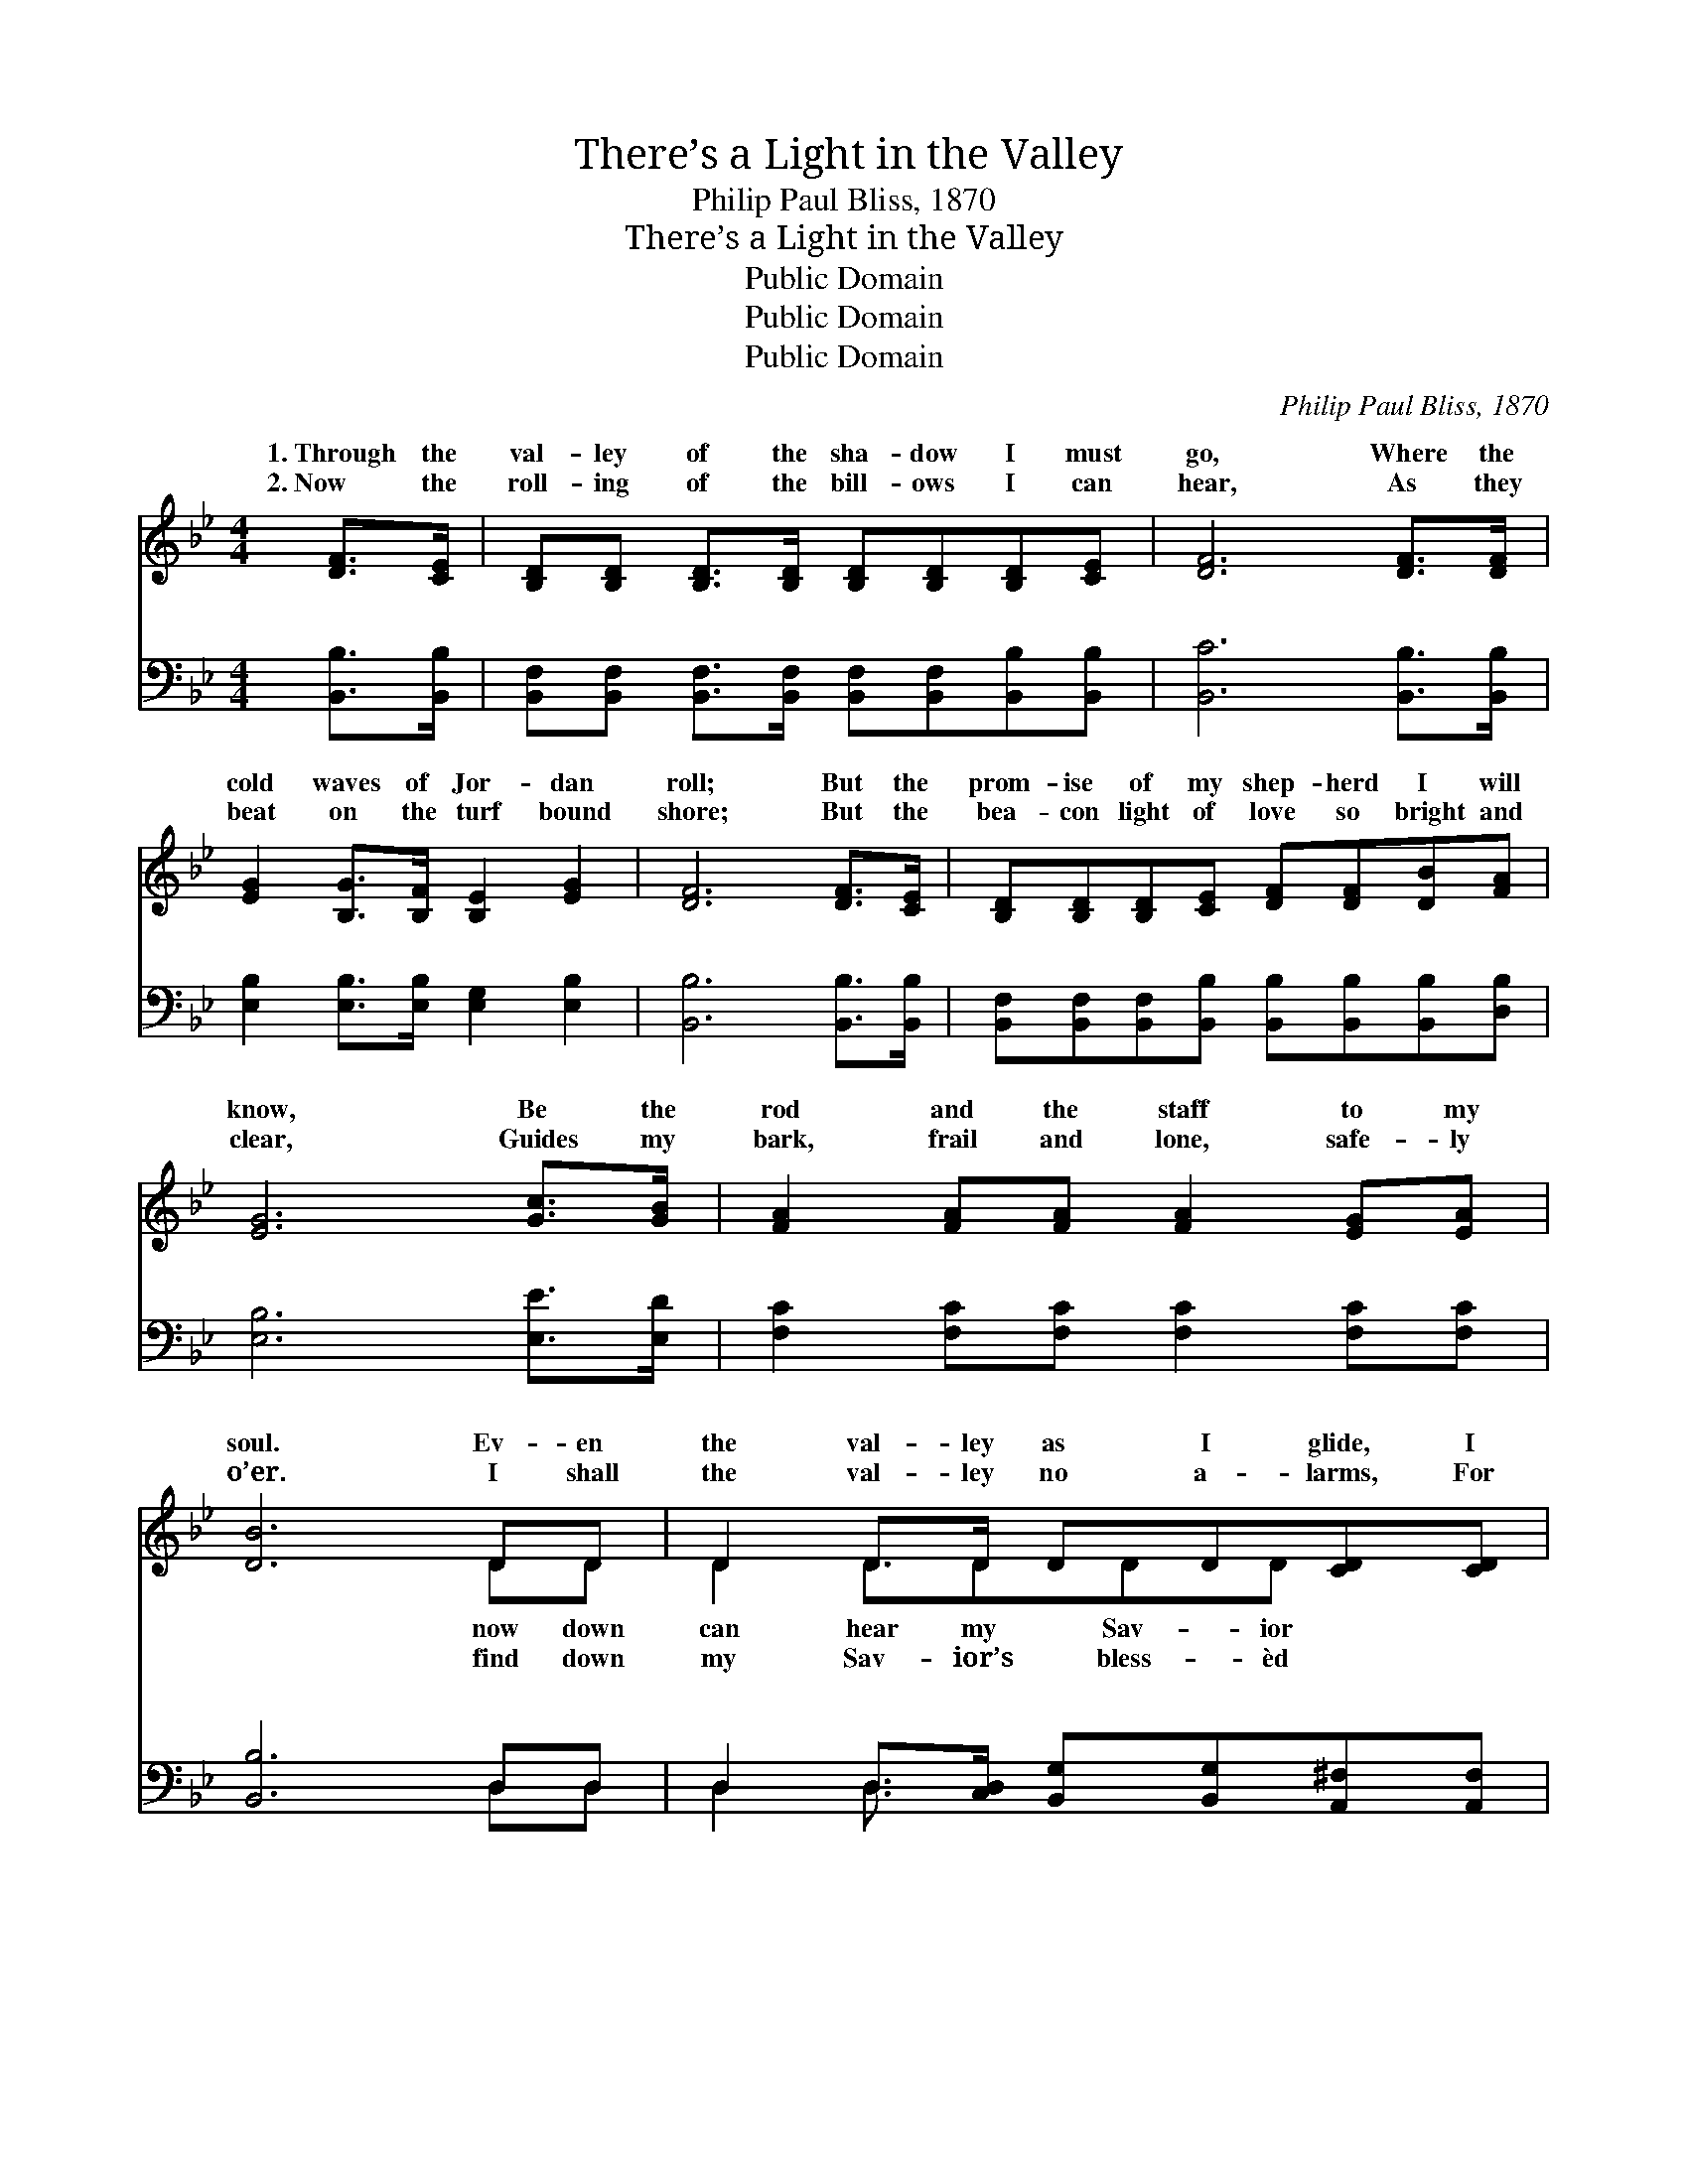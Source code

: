 X:1
T:There’s a Light in the Valley
T:Philip Paul Bliss, 1870
T:There’s a Light in the Valley
T:Public Domain
T:Public Domain
T:Public Domain
C:Philip Paul Bliss, 1870
Z:Public Domain
%%score ( 1 2 ) ( 3 4 )
L:1/8
M:4/4
K:Bb
V:1 treble 
V:2 treble 
V:3 bass 
V:4 bass 
V:1
 [DF]>[CE] | [B,D][B,D] [B,D]>[B,D] [B,D][B,D][B,D][CE] | [DF]6 [DF]>[DF] | %3
w: 1.~Through the|val- ley of the sha- dow I must|go, Where the|
w: 2.~Now the|roll- ing of the bill- ows I can|hear, As they|
 [EG]2 [B,G]>[B,F] [B,E]2 [EG]2 | [DF]6 [DF]>[CE] | [B,D][B,D][B,D][CE] [DF][DF][DB][FA] | %6
w: cold waves of Jor- dan|roll; But the|prom- ise of my shep- herd I will|
w: beat on the turf bound|shore; But the|bea- con light of love so bright and|
 [EG]6 [Gc]>[GB] | [FA]2 [FA][FA] [FA]2 [EG][EA] | [DB]6 DD | D2 D>D DD[CD][CD] | %10
w: know, Be the|rod and the staff to my|soul. Ev- en|the val- ley as I glide, I|
w: clear, Guides my|bark, frail and lone, safe- ly|o’er. I shall|the val- ley no a- larms, For|
 [B,G]6 [B,G][CA] | [DB][DB][DB][DA] [DG]2 [DA][DB] | [DA]6 [^Fd]>[Fc] | %13
w: say, “Fol- low|me!” And with Him I’m not a-|fraid to cross|
w: smile I can|see; He will bear me in His|lov- ing, might-|
 [GB][GB][GB][GB] [Gc][GB][FA][EG] | [DF]6 [DB]>[FA] | [EG]2 [EG]>[EG] [EG] [Ec]2 [Ec] | [DB]6 || %17
w: the tide; There’s a light in the val-|ley for me.|||
w: y arms, There’s a light in the val-|ley for me.|||
"^Refrain" [B,D]>[CE] | [DF]2 D>D DD [DB]>[Ec] | [Fd]2 D>D DD [Fd]>[Fd] | %20
w: |||
w: |||
 [Gc]2 [Gc]>[Gd] [Gc][GB]([FA][EG]) | ([DF]4 [B,D]2) [B,D]>[CE] | %22
w: ||
w: ||
 [DF][DF][DB][Ec] [Fd]2 [Fd]>[Fd] | [Ge][Gd][Gc][GB] ([EG][GB]) [FA]>[EG] | %24
w: ||
w: ||
 [DF]2 F>F [EG][EG] [EA]2 | [DB]6 |] %26
w: ||
w: ||
V:2
 x2 | x8 | x8 | x8 | x8 | x8 | x8 | x8 | x6 DD | D2 D3/2DDD x3/2 | x8 | x8 | x8 | x8 | x8 | x8 | %16
w: ||||||||now down|can hear my Sav- ior|||||||
w: ||||||||find down|my Sav- ior’s bless- èd|||||||
 x6 || x2 | x8 | x8 | x8 | x8 | x8 | x8 | x8 | x6 |] %26
w: ||||||||||
w: ||||||||||
V:3
 [B,,B,]>[B,,B,] | [B,,F,][B,,F,] [B,,F,]>[B,,F,] [B,,F,][B,,F,][B,,B,][B,,B,] | %2
w: ~ ~|~ ~ ~ ~ ~ ~ ~ ~|
 [B,,C]6 [B,,B,]>[B,,B,] | [E,B,]2 [E,B,]>[E,B,] [E,G,]2 [E,B,]2 | [B,,B,]6 [B,,B,]>[B,,B,] | %5
w: ~ ~ ~|~ ~ ~ ~ ~|~ ~ ~|
 [B,,F,][B,,F,][B,,F,][B,,B,] [B,,B,][B,,B,][B,,B,][D,B,] | [E,B,]6 [E,E]>[E,D] | %7
w: ~ ~ ~ ~ ~ ~ ~ ~|~ ~ ~|
 [F,C]2 [F,C][F,C] [F,C]2 [F,C][F,C] | [B,,B,]6 D,D, | %9
w: ~ ~ ~ ~ ~ ~|~ ~ ~|
 D,2 D,>[C,D,] [B,,G,][B,,G,][A,,^F,][A,,F,] | [G,,G,]6 [G,,G,][G,,G,] | %11
w: ~ ~ ~ ~ ~ ~ ~|~ ~ ~|
 [G,,G,][G,,G,][G,,G,][A,,^F,] [B,,G,]2 [A,,F,][G,,G,] | [D,^F,]6 [D,A,]>[D,A,] | %13
w: ~ ~ ~ ~ ~ ~ ~|~ ~ ~|
 [G,B,][G,B,][G,B,][G,B,] [E,B,][E,B,][E,B,][E,B,] | [B,,B,]6 [B,,B,]>[B,,B,] | %15
w: ~ ~ ~ ~ ~ ~ ~ ~|~ ~ ~|
 [E,B,]2 [E,B,]>[E,B,] [E,B,] [E,G,]2 F, | [B,,F,]6 || [B,,F,]>[B,,F,] | %18
w: ~ ~ ~ There’s a light|in|the val-|
 [B,,B,]2 [B,,F,]>[B,,F,] [B,,F,][B,,F,] [B,,B,]>[B,,B,] | %19
w: ley, There’s a light in the val-|
 [B,,B,]2 [B,,F,]>[B,,F,] [B,,F,][B,,F,] [B,,B,]>[B,,B,] | %20
w: ley, There’s a light in the val-|
 [E,B,]2 [E,B,]>[E,B,] [E,B,][E,B,] [E,B,]2 | ([B,,B,]2 [B,,F,]2 [B,,F,]2) [B,,F,]>[B,,F,] | %22
w: ley for me, And no e-|vil * * will I|
 [B,,B,][B,,B,][B,,B,][B,,B,] [B,,B,]2 [B,,B,]>[B,,B,] | %23
w: fear while my Shep- herd is so|
 [E,B,][E,B,][E,B,][E,B,] [E,B,]2 [E,B,]>[E,B,] | [F,B,]2 [F,D]>[F,D] [F,C][F,C] F,2 | F,6 |] %26
w: near, There’s a light in the val-|ley for me. * * *||
V:4
 x2 | x8 | x8 | x8 | x8 | x8 | x8 | x8 | x6 D,D, | D,2 D,3/2 x9/2 | x8 | x8 | x8 | x8 | x8 | x8 | %16
w: ||||||||~ ~|~ ~|||||||
 x6 || x2 | x8 | x8 | x8 | x8 | x8 | x8 | x8 | F,6 |] %26
w: ||||||||||


